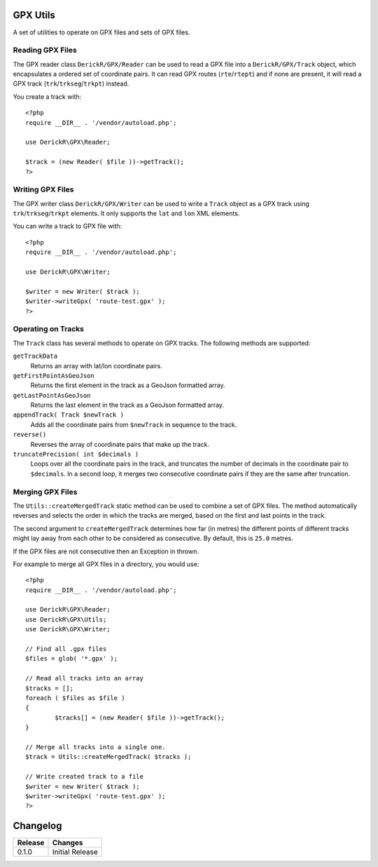 GPX Utils
=========

A set of utilities to operate on GPX files and sets of GPX files.

Reading GPX Files
-----------------

The GPX reader class ``DerickR/GPX/Reader`` can be used to read a GPX file
into a ``DerickR/GPX/Track`` object, which encapsulates a ordered set of
coordinate pairs. It can read GPX routes (``rte``/``rtept``) and if none are
present, it will read a GPX track (``trk``/``trkseg``/``trkpt``) instead.

You create a track with::
	
	<?php
	require __DIR__ . '/vendor/autoload.php';
	
	use DerickR\GPX\Reader;

	$track = (new Reader( $file ))->getTrack();
	?>

Writing GPX Files
-----------------

The GPX writer class ``DerickR/GPX/Writer`` can be used to write a ``Track``
object as a GPX track using ``trk``/``trkseg``/``trkpt`` elements. It only
supports the ``lat`` and ``lon`` XML elements.

You can write a track to GPX file with::

	<?php
	require __DIR__ . '/vendor/autoload.php';

	use DerickR\GPX\Writer;

	$writer = new Writer( $track );
	$writer->writeGpx( 'route-test.gpx' );
	?>

Operating on Tracks
-------------------

The ``Track`` class has several methods to operate on GPX tracks. The
following methods are supported:

``getTrackData``
	Returns an array with lat/lon coordinate pairs.

``getFirstPointAsGeoJson``
	Returns the first element in the track as a GeoJson formatted array.

``getLastPointAsGeoJson``
	Returns the last element in the track as a GeoJson formatted array.

``appendTrack( Track $newTrack )``
	Adds all the coordinate pairs from ``$newTrack`` in sequence to the track.

``reverse()``
	Reverses the array of coordinate pairs that make up the track.

``truncatePrecision( int $decimals )``
	Loops over all the coordinate pairs in the track, and truncates the number
	of decimals in the coordinate pair to ``$decimals``. In a second loop, it
	merges two consecutive coordinate pairs if they are the same after
	truncation.


Merging GPX Files
-----------------

The ``Utils::createMergedTrack`` static method can be used to combine a set of
GPX files. The method automatically reverses and selects the order in which
the tracks are merged, based on the first and last points in the track.

The second argument to ``createMergedTrack`` determines how far (in metres)
the different points of different tracks might lay away from each other to be
considered as consecutive. By default, this is ``25.0`` metres.

If the GPX files are not consecutive then an Exception in thrown.

For example to merge all GPX files in a directory, you would use::

	<?php
	require __DIR__ . '/vendor/autoload.php';

	use DerickR\GPX\Reader;
	use DerickR\GPX\Utils;
	use DerickR\GPX\Writer;

	// Find all .gpx files
	$files = glob( '*.gpx' );

	// Read all tracks into an array
	$tracks = [];
	foreach ( $files as $file )
	{
		$tracks[] = (new Reader( $file ))->getTrack();
	}

	// Merge all tracks into a single one.
	$track = Utils::createMergedTrack( $tracks );

	// Write created track to a file
	$writer = new Writer( $track );
	$writer->writeGpx( 'route-test.gpx' );
	?>

Changelog
=========

======== ==================
Release  Changes
======== ==================
0.1.0    Initial Release
======== ==================
